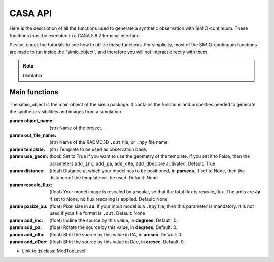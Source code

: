 
********
CASA API
********

Here is the description of all the functions used to generate a synthetic
observation with SIMIO-continuum. These functions must be executed in
a CASA 5.6.2 terminal interface.

Please, check the tutorials to see how to utilize these functions. For
simplicity, most of the SIMIO-continuum functions are made to run inside
the "simio_object", and therefore you will not interact directly with them.

.. note::
    blablabla


Main functions
==============

.. class:: simio_object(object_name, out_file_name, template, use_geom=True, distance=None, rescale_flux=None, pxsize_au=None, add_inc=0, add_pa=0, add_dRa=0, add_dDec=0)
   
   The simio_object is the main object of the simio package. It contains
   the functions and properties needed to generate the synthetic
   visibilities and images from a simulation.
   
   :param object_name: (str) Name of the project.
   :param out_file_name: (str) Name of the RADMC3D ``.out`` file, or ``.npy``
                    file name.
   :param template: (str) Template to be used as observation base.
   :param use_geom: (bool) Set to True if you want to use the geometry of the
                    template. If you set it to False, then the parameters
                    ``add_inc``, ``add_pa``, ``add_dRa``, ``add_dDec`` are
                    activated.
                    Default: True
   :param distance: (float) Distance at which your model has to be positioned, 
                    in **parsecs**. If set to None, then the distance of the
                    template will be used.
                    Default: None
   :param rescale_flux: (float) Your model image is rescaled by a scalar, so
                    that the total flux is rescale_flux. The units are **Jy**.
                    If set to None, no flux rescaling is applied.
                    Default: None
   :param pxsize_au: (float) Pixel size in **au**. If your input model is a ``.npy``
                    file, then this parameter is mandatory. It is not used if 
                    your file format is ``.out``.
                    Default: None
   :param add_inc: (float) Incline the source by this value, in **degrees**.
                    Default: 0.
   :param add_pa: (float) Rotate the source by this value, in **degrees**.
                    Default: 0.
   :param add_dRa: (float) Shift the source by this value in RA, in **arcsec**.
                    Default: 0.
   :param add_dDec: (float) Shift the source by this value in Dec, in **arcsec**.
                    Default: 0.


.. function:: function simio_object get_mask(mask_semimajor=None, inc=None, pa=None)

    testing if this works
    
    :param testeo: aaaaa aaa aa a
    :param testeob: aaaaa aaa aa b
    :param testeoc: aaaaa aaa aa c


.. cpp:function:: simio_object.get_mask(mask_semimajor=None, inc=None, pa=None)

   const MyType Foo(const MyType bar)

   Some function type thing
   
    :param testeoa: aaaaa aaa aa a
    :param testeob: aaaaa aaa aa b
    :param testeoc: aaaaa aaa aa c


.. js:module:: module_a.submodule

* Link to :js:class:`ModTopLevel`

.. js:class:: ModTopLevel(mask_semimajor=None, inc=None, pa=None)
   